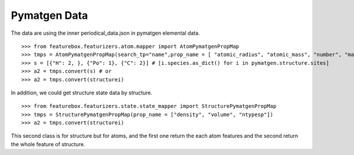 Pymatgen Data
=============


The data are using the inner periodical_data.json in pymatgen elemental data.
::

>>> from featurebox.featurizers.atom.mapper import AtomPymatgenPropMap
>>> tmps = AtomPymatgenPropMap(search_tp="name",prop_name = [ "atomic_radius", "atomic_mass", "number", "max_oxidation_state"])
>>> s = [{"H": 2, }, {"Po": 1}, {"C": 2}] # [i.species.as_dict() for i in pymatgen.structure.sites]
>>> a2 = tmps.convert(s) # or
>>> a2 = tmps.convert(structurei)

In addition, we could get structure state data by structure.
::

>>> from featurebox.featurizers.state.state_mapper import StructurePymatgenPropMap
>>> tmps = StructurePymatgenPropMap(prop_name = ["density", "volume", "ntypesp"])
>>> a2 = tmps.convert(structurei)

This second class is for structure but for atoms, and the first one return the each atom features
and the second return the whole feature of structure.



